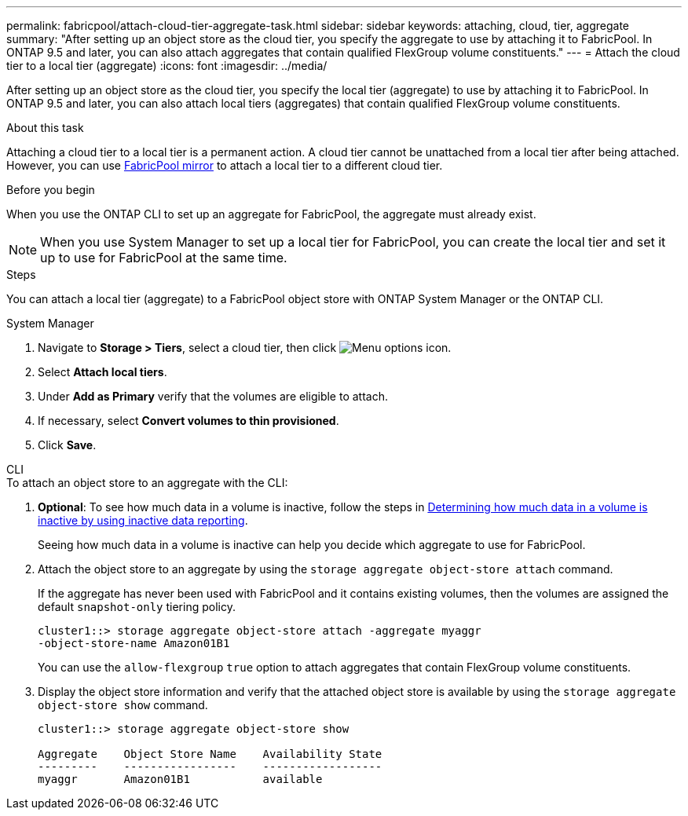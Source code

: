 ---
permalink: fabricpool/attach-cloud-tier-aggregate-task.html
sidebar: sidebar
keywords: attaching, cloud, tier, aggregate
summary: "After setting up an object store as the cloud tier, you specify the aggregate to use by attaching it to FabricPool. In ONTAP 9.5 and later, you can also attach aggregates that contain qualified FlexGroup volume constituents."
---
= Attach the cloud tier to a local tier (aggregate)
:icons: font
:imagesdir: ../media/

[.lead]
After setting up an object store as the cloud tier, you specify the local tier (aggregate) to use by attaching it to FabricPool. In ONTAP 9.5 and later, you can also attach local tiers (aggregates) that contain qualified FlexGroup volume constituents.

.About this task

Attaching a cloud tier to a local tier is a permanent action. A cloud tier cannot be unattached from a local tier after being attached. However, you can use link:https://docs.netapp.com/us-en/ontap/fabricpool/create-mirror-task.html[FabricPool mirror] to attach a local tier to a different cloud tier.

.Before you begin

When you use the ONTAP CLI to set up an aggregate for FabricPool, the aggregate must already exist.

[NOTE]
====
When you use System Manager to set up a local tier for FabricPool, you can create the local tier and set it up to use for FabricPool at the same time.
====

.Steps

You can attach a local tier (aggregate) to a FabricPool object store with ONTAP System Manager or the ONTAP CLI. 

[role="tabbed-block"]
====

.System Manager
--

. Navigate to *Storage > Tiers*, select a cloud tier, then click image:icon_kabob.gif[Menu options icon].
. Select *Attach local tiers*.
. Under *Add as Primary* verify that the volumes are eligible to attach. 
. If necessary, select *Convert volumes to thin provisioned*.
. Click *Save*.
--

.CLI
--
.To attach an object store to an aggregate with the CLI:
. *Optional*: To see how much data in a volume is inactive, follow the steps in link:determine-data-inactive-reporting-task.html[Determining how much data in a volume is inactive by using inactive data reporting].
+
Seeing how much data in a volume is inactive can help you decide which aggregate to use for FabricPool.

. Attach the object store to an aggregate by using the `storage aggregate object-store attach` command.
+
If the aggregate has never been used with FabricPool and it contains existing volumes, then the volumes are assigned the default `snapshot-only` tiering policy.
+
----
cluster1::> storage aggregate object-store attach -aggregate myaggr
-object-store-name Amazon01B1
----
+
You can use the `allow-flexgroup` `true` option to attach aggregates that contain FlexGroup volume constituents.

. Display the object store information and verify that the attached object store is available by using the `storage aggregate object-store show` command.
+
----
cluster1::> storage aggregate object-store show

Aggregate    Object Store Name    Availability State
---------    -----------------    ------------------
myaggr       Amazon01B1           available
----
--
====


// 2023-Sept-13, issue# 1097
// 2022-8-11 FabricPool reorganization
